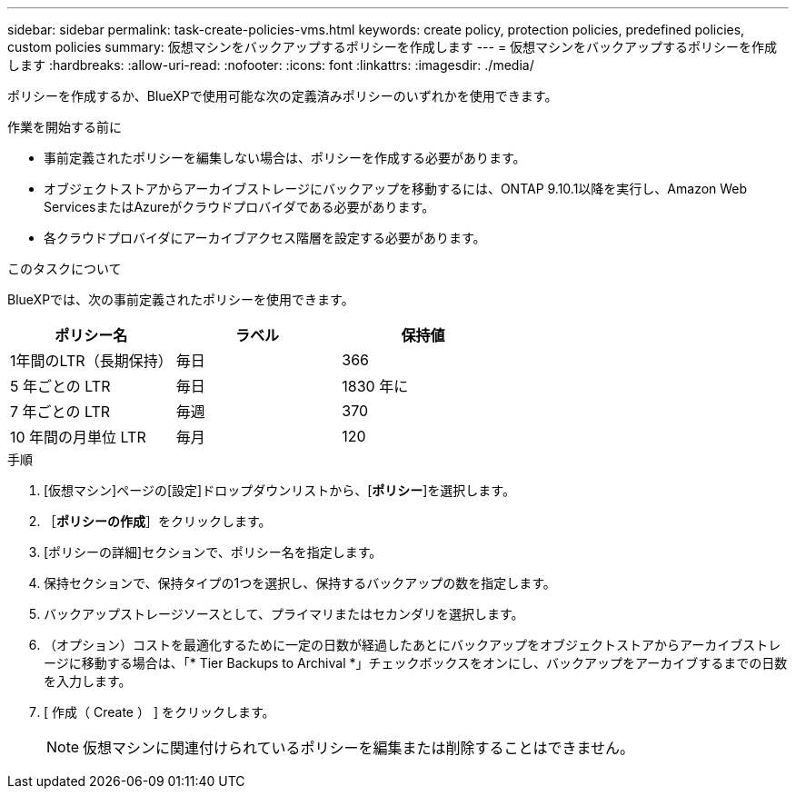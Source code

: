 ---
sidebar: sidebar 
permalink: task-create-policies-vms.html 
keywords: create policy, protection policies, predefined policies, custom policies 
summary: 仮想マシンをバックアップするポリシーを作成します 
---
= 仮想マシンをバックアップするポリシーを作成します
:hardbreaks:
:allow-uri-read: 
:nofooter: 
:icons: font
:linkattrs: 
:imagesdir: ./media/


[role="lead"]
ポリシーを作成するか、BlueXPで使用可能な次の定義済みポリシーのいずれかを使用できます。

.作業を開始する前に
* 事前定義されたポリシーを編集しない場合は、ポリシーを作成する必要があります。
* オブジェクトストアからアーカイブストレージにバックアップを移動するには、ONTAP 9.10.1以降を実行し、Amazon Web ServicesまたはAzureがクラウドプロバイダである必要があります。
* 各クラウドプロバイダにアーカイブアクセス階層を設定する必要があります。


.このタスクについて
BlueXPでは、次の事前定義されたポリシーを使用できます。

|===
| ポリシー名 | ラベル | 保持値 


 a| 
1年間のLTR（長期保持）
 a| 
毎日
 a| 
366



 a| 
5 年ごとの LTR
 a| 
毎日
 a| 
1830 年に



 a| 
7 年ごとの LTR
 a| 
毎週
 a| 
370



 a| 
10 年間の月単位 LTR
 a| 
毎月
 a| 
120

|===
.手順
. [仮想マシン]ページの[設定]ドロップダウンリストから、[*ポリシー*]を選択します。
. ［*ポリシーの作成*］をクリックします。
. [ポリシーの詳細]セクションで、ポリシー名を指定します。
. 保持セクションで、保持タイプの1つを選択し、保持するバックアップの数を指定します。
. バックアップストレージソースとして、プライマリまたはセカンダリを選択します。
. （オプション）コストを最適化するために一定の日数が経過したあとにバックアップをオブジェクトストアからアーカイブストレージに移動する場合は、「* Tier Backups to Archival *」チェックボックスをオンにし、バックアップをアーカイブするまでの日数を入力します。
. [ 作成（ Create ） ] をクリックします。
+

NOTE: 仮想マシンに関連付けられているポリシーを編集または削除することはできません。



